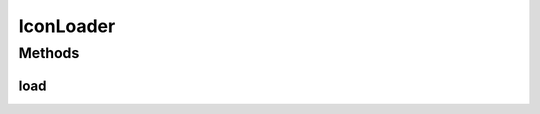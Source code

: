 .. java:import:: org.apache.commons.io IOUtils

.. java:import:: org.motechproject.commons.api MotechException

.. java:import:: org.motechproject.server.api BundleIcon

.. java:import:: org.springframework.stereotype Component

.. java:import:: java.io IOException

.. java:import:: java.io InputStream

.. java:import:: java.net URL

.. java:import:: java.net URLConnection

IconLoader
==========

.. java:package:: org.motechproject.tasks.service.impl
   :noindex:

.. java:type:: @Component public class IconLoader

Methods
-------
load
^^^^

.. java:method:: public BundleIcon load(URL iconURL)
   :outertype: IconLoader

